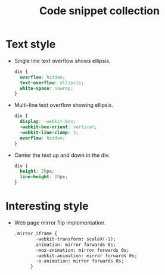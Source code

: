#+TITLE: Code snippet collection

* Table of Contents                                       :TOC_4_gh:noexport:
- [[#text-style][Text style]]
- [[#interesting-style][Interesting style]]

* Text style
  + Single line text overflow shows ellipsis.
    #+BEGIN_SRC css
      div {
        overflow: hidden;
        text-overflow: ellipsis;
        white-space: nowrap;
      }
    #+END_SRC

  + Multi-line text overflow showing ellipsis.
    #+BEGIN_SRC css
      div {
        display: -webkit-box;
        -webkit-box-orient: vertical;
        -webkit-line-clamp: 3;
        overflow: hidden;
      }
    #+END_SRC

  + Center the text up and down in the div.
    #+BEGIN_SRC css
      div {
        height: 20px;
        line-height: 20px;
      }
    #+END_SRC

* Interesting style
  + Web page mirror flip implementation.
    #+BEGIN_SRC html
      .mirror_iframe {
              -webkit-transform: scaleX(-1);
              animation: mirror forwards 0s;
              -moz-animation: mirror forwards 0s;
              -webkit-animation: mirror forwards 0s;
              -o-animation: mirror forwards 0s;
            }

    #+END_SRC

